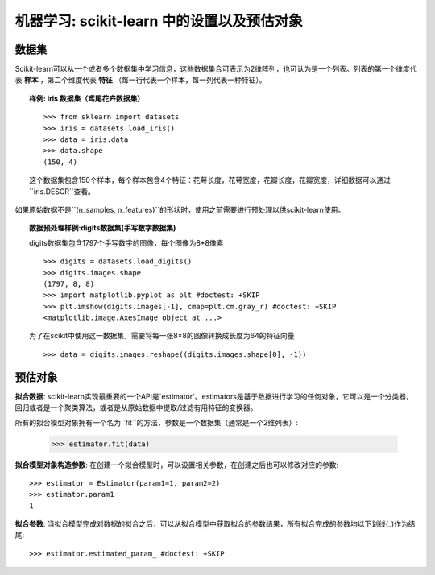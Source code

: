 
==========================================================================
机器学习: scikit-learn 中的设置以及预估对象
==========================================================================

数据集
=========

Scikit-learn可以从一个或者多个数据集中学习信息，这些数据集合可表示为2维阵列，也可认为是一个列表。列表的第一个维度代表 **样本** ，第二个维度代表 **特征** （每一行代表一个样本，每一列代表一种特征）。

.. topic:: 样例: iris 数据集（鸢尾花卉数据集）

    ::

        >>> from sklearn import datasets
        >>> iris = datasets.load_iris()
        >>> data = iris.data
        >>> data.shape
        (150, 4)

    这个数据集包含150个样本，每个样本包含4个特征：花萼长度，花萼宽度，花瓣长度，花瓣宽度，详细数据可以通过``iris.DESCR``查看。

如果原始数据不是``(n_samples, n_features)``的形状时，使用之前需要进行预处理以供scikit-learn使用。

.. topic:: 数据预处理样例:digits数据集(手写数字数据集)

    .. image:: /auto_examples/datasets/images/sphx_glr_plot_digits_last_image_001.png
        :target: ../../auto_examples/datasets/plot_digits_last_image.html
        :align: right
        :scale: 60

    digits数据集包含1797个手写数字的图像，每个图像为8*8像素 ::

        >>> digits = datasets.load_digits()
        >>> digits.images.shape
        (1797, 8, 8)
        >>> import matplotlib.pyplot as plt #doctest: +SKIP
        >>> plt.imshow(digits.images[-1], cmap=plt.cm.gray_r) #doctest: +SKIP
        <matplotlib.image.AxesImage object at ...>

    为了在scikit中使用这一数据集，需要将每一张8×8的图像转换成长度为64的特征向量 ::

        >>> data = digits.images.reshape((digits.images.shape[0], -1))


预估对象
===================

.. Some code to make the doctests run

   >>> from sklearn.base import BaseEstimator
   >>> class Estimator(BaseEstimator):
   ...      def __init__(self, param1=0, param2=0):
   ...          self.param1 = param1
   ...          self.param2 = param2
   ...      def fit(self, data):
   ...          pass
   >>> estimator = Estimator()

**拟合数据**: scikit-learn实现最重要的一个API是`estimator`。estimators是基于数据进行学习的任何对象，它可以是一个分类器，回归或者是一个聚类算法，或者是从原始数据中提取/过滤有用特征的变换器。

所有的拟合模型对象拥有一个名为``fit``的方法，参数是一个数据集（通常是一个2维列表）:

    >>> estimator.fit(data)

**拟合模型对象构造参数**: 在创建一个拟合模型时，可以设置相关参数，在创建之后也可以修改对应的参数::

    >>> estimator = Estimator(param1=1, param2=2)
    >>> estimator.param1
    1

**拟合参数**: 当拟合模型完成对数据的拟合之后，可以从拟合模型中获取拟合的参数结果，所有拟合完成的参数均以下划线(_)作为结尾::

    >>> estimator.estimated_param_ #doctest: +SKIP
